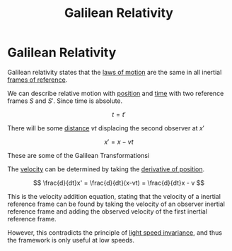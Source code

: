 :PROPERTIES:
:ID:       53b3e3d1-54b5-4aea-b83d-878d076e5c27
:ROAM_ALIASES: "Classical Relativity" "Galilean Invariance"
:END:
#+title: Galilean Relativity
* Galilean Relativity
Galilean relativity states that the [[id:25c18b76-44de-4d7b-8c7f-54a2c6d99818][laws of motion]] are the same in all inertial [[id:4fe49e8e-9236-47bd-ba48-4ed125145d3e][frames of reference]].

We can describe relative motion with [[id:764a93ce-2166-44d0-989b-11e980137c73][position]] and [[id:e3c5c6ba-e046-41b6-8fe6-64a89cc0ab3d][time]] with two reference frames $S$ and $S'$. Since time is absolute.

$$ t = t' $$

There will be some [[id:e646ac15-08f6-4657-818a-f46be8078f65][distance]] $vt$ displacing the second observer at $x'$

$$  x' = x - vt $$

These are some of the Galilean Transformationsi

The [[id:0517a9e5-92f8-4613-99ce-d770dbe1eb28][velocity]] can be determined by taking the [[id:34d5f0fe-b4e0-4989-acd9-ab050688f390][derivative of position]].

$$ \frac{d}{dt}x' = \frac{d}{dt}(x-vt) = \frac{d}{dt}x - v $$

This is the velocity addition equation, stating that the velocity of a inertial reference frame can be found by taking the velocity of an observer inertial reference frame and adding the observed velocity of the first inertial reference frame.

However, this contradicts the principle of [[id:3daa230b-a4d0-40d3-98ba-f6d495cfd3a0][light speed invariance]], and thus the framework is only useful at low speeds.
